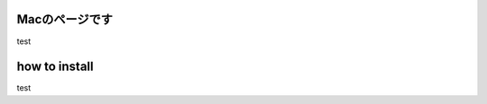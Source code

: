 

.. _mac:

Macのページです
=======================================

test




how to install
==========================================


test
